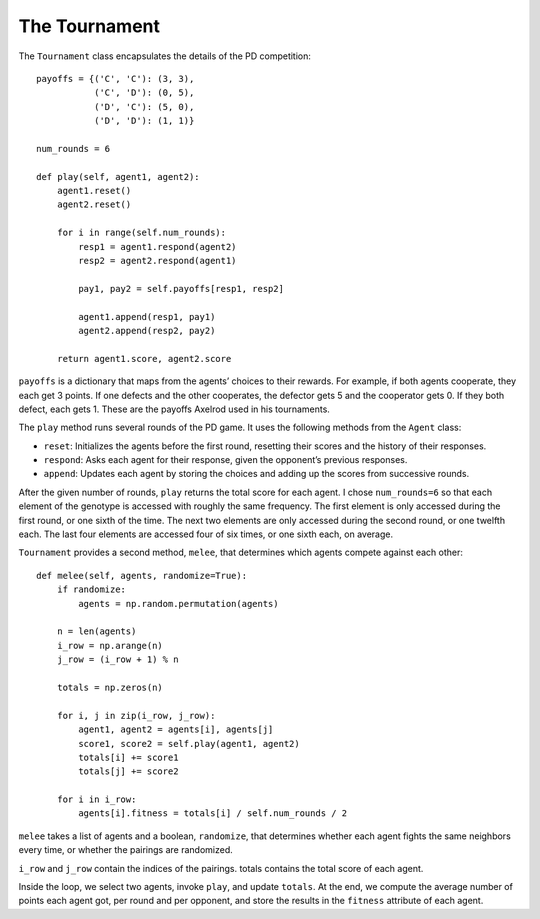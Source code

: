 .. _EOC_6:

The Tournament
--------------------
The ``Tournament`` class encapsulates the details of the PD competition:

::

    payoffs = {('C', 'C'): (3, 3),
               ('C', 'D'): (0, 5),
               ('D', 'C'): (5, 0),
               ('D', 'D'): (1, 1)}

    num_rounds = 6

    def play(self, agent1, agent2):
        agent1.reset()
        agent2.reset()

        for i in range(self.num_rounds):
            resp1 = agent1.respond(agent2)
            resp2 = agent2.respond(agent1)

            pay1, pay2 = self.payoffs[resp1, resp2]

            agent1.append(resp1, pay1)
            agent2.append(resp2, pay2)

        return agent1.score, agent2.score

``payoffs`` is a dictionary that maps from the agents’ choices to their rewards. For example, if both agents cooperate, they each get 3 points. If one defects and the other cooperates, the defector gets 5 and the cooperator gets 0. If they both defect, each gets 1. These are the payoffs Axelrod used in his tournaments.

The ``play`` method runs several rounds of the PD game. It uses the following methods from the ``Agent`` class:

- ``reset``: Initializes the agents before the first round, resetting their scores and the history of their responses.
- ``respond``: Asks each agent for their response, given the opponent’s previous responses.
- ``append``: Updates each agent by storing the choices and adding up the scores from successive rounds.

After the given number of rounds, ``play`` returns the total score for each agent. I chose ``num_rounds=6`` so that each element of the genotype is accessed with roughly the same frequency. The first element is only accessed during the first round, or one sixth of the time. The next two elements are only accessed during the second round, or one twelfth each. The last four elements are accessed four of six times, or one sixth each, on average.

``Tournament`` provides a second method, ``melee``, that determines which agents compete against each other:

::

    def melee(self, agents, randomize=True):
        if randomize:
            agents = np.random.permutation(agents)

        n = len(agents)
        i_row = np.arange(n)
        j_row = (i_row + 1) % n

        totals = np.zeros(n)

        for i, j in zip(i_row, j_row):
            agent1, agent2 = agents[i], agents[j]
            score1, score2 = self.play(agent1, agent2)
            totals[i] += score1
            totals[j] += score2

        for i in i_row:
            agents[i].fitness = totals[i] / self.num_rounds / 2

``melee`` takes a list of agents and a boolean, ``randomize``, that determines whether each agent fights the same neighbors every time, or whether the pairings are randomized.

``i_row`` and ``j_row`` contain the indices of the pairings. totals contains the total score of each agent.

Inside the loop, we select two agents, invoke ``play``, and update ``totals``. At the end, we compute the average number of points each agent got, per round and per opponent, and store the results in the ``fitness`` attribute of each agent.

.. dragndrop:: Ch13.6_Q1
    :match_1: reset|||Initializes the agents before the first round, resetting their scores and the history of their responses.
    :match_2: respond|||Asks each agent for their response, given the opponent’s previous responses.
    :match_3: append|||Updates each agent by storing the choices and adding up the scores from successive rounds.